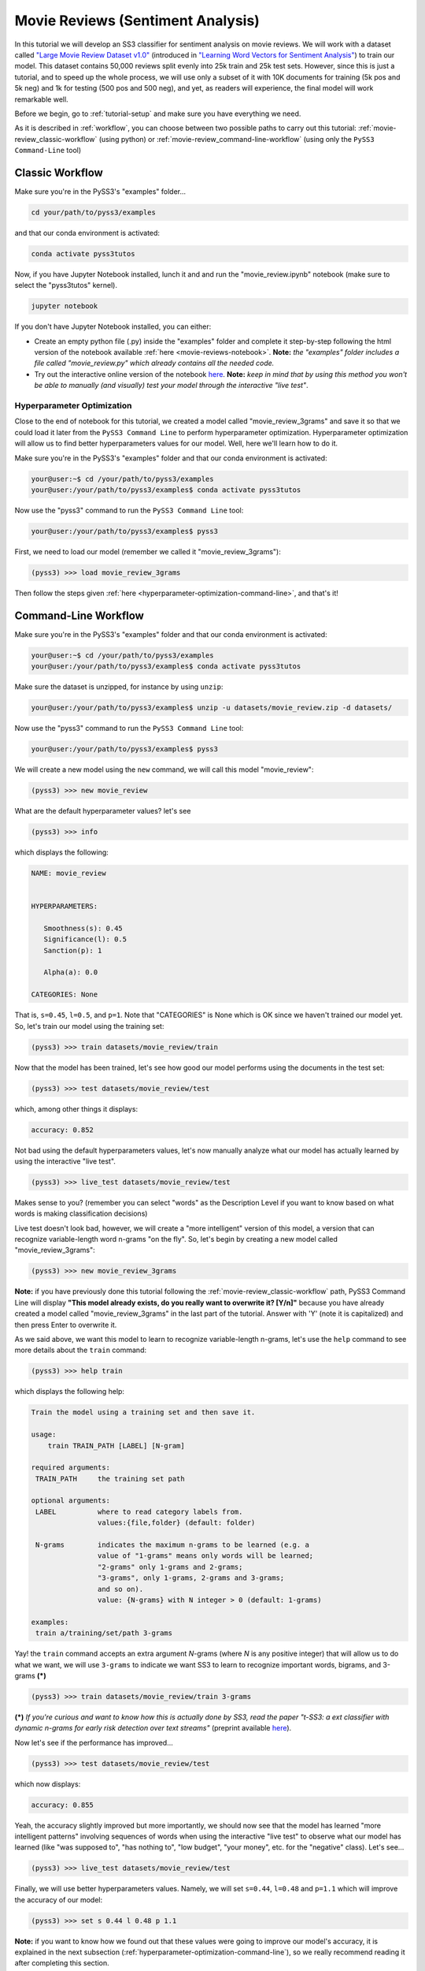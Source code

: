 .. _movie-reviews:

**********************************
Movie Reviews (Sentiment Analysis)
**********************************

In this tutorial we will develop an SS3 classifier for sentiment analysis on movie reviews. We will work with a dataset called `"Large Movie Review Dataset v1.0" <https://ai.stanford.edu/~amaas/data/sentiment/>`__ (introduced in `"Learning Word Vectors for Sentiment Analysis" <https://ai.stanford.edu/~ang/papers/acl11-WordVectorsSentimentAnalysis.pdf>`__) to train our model. This dataset contains 50,000 reviews split evenly into 25k train and 25k test sets. However, since this is just a tutorial, and to speed up the whole process, we will use only a subset of it with 10K documents for training (5k pos and 5k neg) and 1k for testing (500 pos and 500 neg), and yet, as readers will experience, the final model will work remarkable well.

Before we begin, go to :ref:`tutorial-setup` and make sure you have everything we need.

As it is described in :ref:`workflow`, you can choose between two possible paths to carry out this tutorial: :ref:`movie-review_classic-workflow` (using python) or :ref:`movie-review_command-line-workflow` (using only the ``PySS3 Command-Line`` tool)


.. _movie-review_classic-workflow:

Classic Workflow
================

Make sure you're in the PySS3's "examples" folder...

.. code:: console

    cd your/path/to/pyss3/examples

and that our conda environment is activated:

.. code:: console

    conda activate pyss3tutos

Now, if you have Jupyter Notebook installed, lunch it and and run the "movie_review.ipynb" notebook (make sure to select the "pyss3tutos" kernel).

.. code:: console

    jupyter notebook

If you don't have Jupyter Notebook installed, you can either:

* Create an empty python file (.py) inside the "examples" folder and complete it step-by-step following the html version of the notebook available :ref:`here <movie-reviews-notebook>`. **Note:** *the "examples" folder includes a file called "movie_review.py" which already contains all the needed code.*

* Try out the interactive online version of the notebook `here <https://mybinder.org/v2/gh/sergioburdisso/pyss3/master?filepath=examples/movie_review.ipynb>`__. **Note:** *keep in mind that by using this method you won't be able to manually (and visually) test your model through the interactive "live test"*.



.. _hyperparameter-optimization:

Hyperparameter Optimization
----------------------------

Close to the end of notebook for this tutorial, we created a model called "movie_review_3grams" and save it so that we could load it later from the ``PySS3 Command Line`` to perform hyperparameter optimization. Hyperparameter optimization will allow us to find better hyperparameters values for our model. Well, here we'll learn how to do it.

Make sure you're in the PySS3's "examples" folder and that our conda environment is activated:

.. code:: console

    your@user:~$ cd /your/path/to/pyss3/examples
    your@user:/your/path/to/pyss3/examples$ conda activate pyss3tutos


Now use the "pyss3" command to run the ``PySS3 Command Line`` tool:

.. code:: console

    your@user:/your/path/to/pyss3/examples$ pyss3

First, we need to load our model (remember we called it "movie_review_3grams"):

.. code:: console

    (pyss3) >>> load movie_review_3grams


Then follow the steps given :ref:`here <hyperparameter-optimization-command-line>`, and that's it!


.. _movie-review_command-line-workflow:

Command-Line Workflow
=====================

Make sure you're in the PySS3's "examples" folder and that our conda environment is activated:

.. code:: console

    your@user:~$ cd /your/path/to/pyss3/examples
    your@user:/your/path/to/pyss3/examples$ conda activate pyss3tutos

Make sure the dataset is unzipped, for instance by using ``unzip``:

.. code:: console

    your@user:/your/path/to/pyss3/examples$ unzip -u datasets/movie_review.zip -d datasets/


Now use the "pyss3" command to run the ``PySS3 Command Line`` tool:

.. code:: console

    your@user:/your/path/to/pyss3/examples$ pyss3

We will create a new model using the ``new`` command, we will call this model "movie_review":

.. code:: console

    (pyss3) >>> new movie_review

What are the default hyperparameter values? let's see

.. code:: console

    (pyss3) >>> info

which displays the following:

.. code:: console

 NAME: movie_review


 HYPERPARAMETERS:

    Smoothness(s): 0.45
    Significance(l): 0.5
    Sanction(p): 1

    Alpha(a): 0.0

 CATEGORIES: None

That is, ``s=0.45``, ``l=0.5``, and ``p=1``. Note that "CATEGORIES" is None which is OK since we haven't trained our model yet. So, let's train our model using the training set:

.. code:: console

    (pyss3) >>> train datasets/movie_review/train

Now that the model has been trained, let's see how good our model performs using the documents in the test set:

.. code:: console

    (pyss3) >>> test datasets/movie_review/test

which, among other things it displays:

.. code:: console

 accuracy: 0.852

Not bad using the default hyperparameters values, let's now manually analyze what our model has actually learned by using the interactive "live test".

.. code:: console

    (pyss3) >>> live_test datasets/movie_review/test

Makes sense to you? (remember you can select "words" as the Description Level if you want to know based on what words is making classification decisions)



Live test doesn't look bad, however, we will create a "more intelligent" version of this model, a version that can recognize variable-length word n-grams "on the fly". So, let's begin by creating a new model called "movie_review_3grams":

.. code:: console

    (pyss3) >>> new movie_review_3grams

**Note:** if you have previously done this tutorial following the :ref:`movie-review_classic-workflow` path, PySS3 Command Line will display **"This model already exists, do you really want to overwrite it? [Y/n]"** because you have already created a model called "movie_review_3grams" in the last part of the tutorial. Answer with 'Y' (note it is capitalized) and then press Enter to overwrite it.

As we said above, we want this model to learn to recognize variable-length n-grams, let's use the ``help`` command to see more details about the ``train`` command:

.. code:: console

    (pyss3) >>> help train

which displays the following help:

.. code:: console

        Train the model using a training set and then save it.

        usage:
            train TRAIN_PATH [LABEL] [N-gram]

        required arguments:
         TRAIN_PATH     the training set path

        optional arguments:
         LABEL          where to read category labels from.
                        values:{file,folder} (default: folder)

         N-grams        indicates the maximum n-grams to be learned (e.g. a
                        value of "1-grams" means only words will be learned;
                        "2-grams" only 1-grams and 2-grams;
                        "3-grams", only 1-grams, 2-grams and 3-grams;
                        and so on).
                        value: {N-grams} with N integer > 0 (default: 1-grams)

        examples:
         train a/training/set/path 3-grams

Yay! the ``train`` command accepts an extra argument *N*-grams (where *N* is any positive integer) that will allow us to do what we want, we will use ``3-grams`` to indicate we want SS3 to learn to recognize important words, bigrams, and 3-grams **(*)**


.. code:: console

    (pyss3) >>> train datasets/movie_review/train 3-grams

**(*)** *If you're curious and want to know how this is actually done by SS3, read the paper "t-SS3: a ext classifier with dynamic n-grams for early risk detection over text streams"* (preprint available `here <https://arxiv.org/abs/1911.06147>`__).

Now let's see if the performance has improved...

.. code:: console

    (pyss3) >>> test datasets/movie_review/test

which now displays:

.. code:: console

 accuracy: 0.855


Yeah, the accuracy slightly improved but more importantly, we should now see that the model has learned "more intelligent patterns" involving sequences of words when using the interactive "live test" to observe
what our model has learned (like "was supposed to", "has nothing to", "low budget", "your money", etc. for the "negative" class). Let's see...

.. code:: console

    (pyss3) >>> live_test datasets/movie_review/test

Finally, we will use better hyperparameters values. Namely, we will set ``s=0.44``, ``l=0.48`` and ``p=1.1`` which will improve the accuracy of our model:


.. code:: console

    (pyss3) >>> set s 0.44 l 0.48 p 1.1

**Note:** if you want to know how we found out that these values were going to improve our model's accuracy, it is explained in the next subsection (:ref:`hyperparameter-optimization-command-line`), so we really recommend reading it after completing this section.

Let's see if the accuracy really improves using this values:

.. code:: console

    (pyss3) >>> test datasets/movie_review/test

which displays:

.. code:: console

 accuracy: 0.861

Great! the accuracy improved :)

We will save this model in case we want to load it later...

.. code:: console

    (pyss3) >>> save

Optionally, you can again use the "live test" to manually check the final version of our model...

.. code:: console

    (pyss3) >>> live_test datasets/movie_review/test

And that's it! use the following command to exit the ``PySS3 Command Line`` (or just press Ctrl+D):

.. code:: console

    (pyss3) >>> exit

Congratulations! you have created an SS3 model for sentiment analysis without a single line of code, buddy :)

.. _hyperparameter-optimization-command-line:

Hyperparameter Optimization
----------------------------

As mentioned earlier, hyperparameter optimization will allow us to find better hyperparameters values for our model.  To begin with, we will perform a grid search over the test set. To carry out this task, we will use the ``grid_search`` command. Let's see what this command does and how to use it, using the ``help`` command:

.. code:: console

    (pyss3) >>> help grid_search

which displays the following help:

.. code:: console

    Given a dataset, perform a grid search using the given hyperparameters values.

    usage:
        grid_search PATH [LABEL] [DEF_CAT] [METHOD] P EXP [P EXP ...] [no-cache]

    required arguments:
     PATH       the dataset path
     P EXP      a list of values for a given hyperparameter.
                where:
                 P    is a hyperparameter name. values: {s,l,p,a}
                 EXP  is a python expression returning a float or
                      a list of floats. Note: if this expression
                      contains whitespaces, use quotations marks
                      (e.g. "[0.5, 1.5]")
                examples:
                 s [.3,.4,.5]
                 s "[.3, .4, .5]" (Note the whitespaces and the "")
                 p r(.2,.8,6)     (i.e. 6 points between .2 to .8)

    optional arguments:
     LABEL      where to read category labels from.
                values:{file,folder} (default: folder)

     DEF_CAT    default category to be assigned when the model is not
                able to actually classify a document.
                values: {most-probable,unknown} or a category label
                (default: most-probable)

     METHOD     the method to be used
                values: {test, K-fold} (default: test)
                where:
                  K-fold  indicates the number of folds to be used.
                          K is an integer > 1 (e.g 4-fold, 10-fold, etc.)

     no-cache   if present, disable the cache and recompute all the values

    examples:
     grid_search a/testset/path s r(.2,.8,6) l r(.1,2,6) -p r(.5,2,6) a [0,.01]
     grid_search a/dataset/path 4-fold -s [.2,.3,.4,.5] -l [.5,1,1.5] -p r(.5,2,6)

From this help, we can see that this command expects at least a path and a list of hyperparameter names and, after each hyperparameter name, any python expression that returns either a number or a list of numbers, for instance, ``-s [.2,.35,.4,.55]``. In our case, we will use the built-in function ``r(x0,x1,n)`` which returns a list of ``n`` numbers between ``x0`` and ``x1`` (including both), as follows:

.. code:: console

    (pyss3) >>> grid_search datasets/movie_review/test -s r(.2,.8,6) -l r(.1,2,6) -p r(.5,2,6)

*Note that here,* ``s`` *will take 6 different values between .2 and .8,* ``l`` *between .1 and 2, and* ``p`` *between .5 and 2.*

Now it is time to wait (for about 20 minutes) until the grid search is completed.

Once the grid search is over, we will use the following command to open up an interactive 3D plot in the browser that we can use to analyze the obtained results:

.. code:: console

    (pyss3) >>> plot evaluations


PySS3 should have created `this plot <../_static/ss3_model_evaluation[movie_review_3grams].html>`__ on your machine. **Note:** We recommend reading the :ref:`evaluation-plot` page in which the plots and the user interface are explained in detail.

You probably noted that there are multiple points with the global best performance, this is probably due to this problem (sentiment analysis) being a binary classification problem (thus, the "sanction" hyperparameter doesn't have much impact with only two categories).  We could choose any of the best values, for instance, we will select the one with the lowest "sanction" (p) value. To do this, rotate the plot and move the cursor over this point and see the information that is displayed, as shown in the following figure:

.. image:: ../_static/movie_review_evaluations.png

Here we can see that using these hyperparameters values, our classifier will obtain a better accuracy (0.861):

* smoothness (:math:`\sigma`): 0.44
* significance (:math:`\lambda`): 0.48
* sanction (:math:`\rho`): 1.1

That is, we need to set ``s=0.44``, ``l=0.48`` and ``p=1.1``. To do this we could use the ``set`` and ``save`` commands to update and save our model for later use:

.. code:: console

    (pyss3) >>> set s 0.44 l 0.48 p 1.1
    (pyss3) >>> save

-----

**Note:** if you want to use these hyperparameter values with python, there are at least three ways we can configure our SS3 classifier:

* Creating a new classifier using these hyperparameter values:

.. code:: python

    clf = SS3(s=0.44, l=0.48, p=1.1)


* Changing the hyperparameter values of an already existing model using the ``set_hyperparameters`` method:

.. code:: python

    clf = SS3()
    ...
    clf.set_hyperparameters(s=0.44, l=0.48, p=1.1)


* Or, using the ``PySS3 Command Line``:

    1. Use the ``set`` and ``save`` commands to update and save the model

    .. code:: console

        (pyss3) >>> set s 0.44 l 0.48 p 1.1
        (pyss3) >>> save

    2. And then, use the ``load_model`` method to load the model with python:

    .. code:: python

        clf = SS3(name="movie_review_3grams")
        ...
        clf.load_model()


-----

Before we finish the hyperparameter optimization task, there is an optional (but recommended) step. To make sure the selected hyperparameters generalize well (i.e. are not overfitted to the test set), we will perform an extra grid search but this time using a (stratified) 10-fold cross-validation. In addition, 
from what we saw from the previous grid search, the "santion"(p) hyperparameter doesn't seem to have a real impact on performance, so this time we will set ``p = 1.1`` when performing the grid search, that is:

.. code:: console

    (pyss3) >>> grid_search datasets/movie_review/train 10-fold -s r(.2,.8,6) -l r(.1,2,6) -p 1.1

This grid search will take about 40 minutes to complete, I know, it may seem like a lot but remember that, since we are using 10-fold cross-validation, for each hyperparameter value combination we have to train and test the model 10 times!

When the search is over, use once again the ``plot`` command: 

.. code:: console

    (pyss3) >>> plot evaluations

Now, using the options panel change the path to the one we used for this last grid search ("datasets/movie_review/train"), as shown in the following image:

.. image:: ../_static/movie_review_evaluations_kfold_op.png

Fortunately, the same point we have previously selected has also the best performance here:  

.. image:: ../_static/movie_review_evaluations_kfold.png

Note that all the 10 confusion matrices looks really well and consistent, that means that this configuration performed consistently well across the 10 different folds! this means we can use the selected hyperparameters values (``s=0.44``, ``l=0.48`` and ``p=1.1``) safely.
